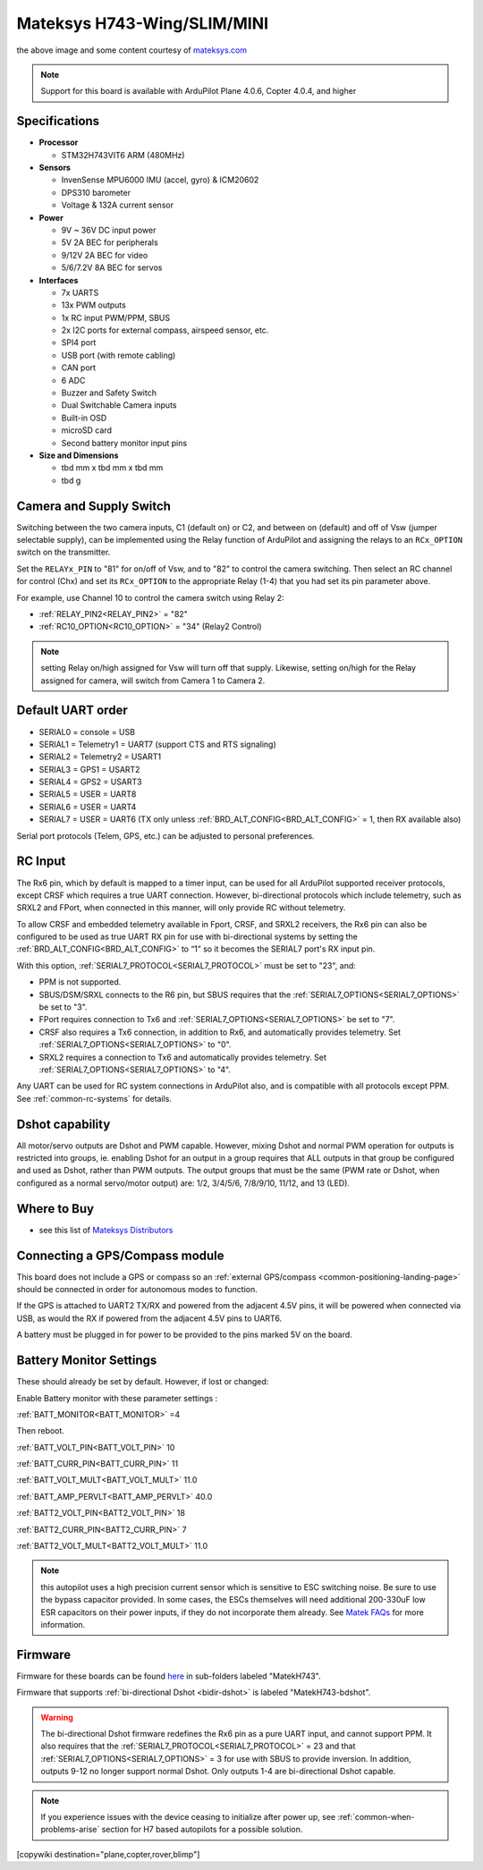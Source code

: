 .. _common-matekh743-wing:

============================
Mateksys H743-Wing/SLIM/MINI
============================

.. image:: ../../../images/matekh743-wing.png
     :target: ../_images/matekh743-wing.png
    

the above image and some content courtesy of `mateksys.com <http://www.mateksys.com/>`__

.. note::

   Support for this board is available with ArduPilot Plane 4.0.6, Copter 4.0.4, and higher

Specifications
==============

-  **Processor**

   -  STM32H743VIT6  ARM (480MHz)


-  **Sensors**

   -  InvenSense MPU6000 IMU (accel, gyro) & ICM20602
   -  DPS310 barometer
   -  Voltage & 132A current sensor


-  **Power**

   -  9V ~ 36V DC input power
   -  5V 2A BEC for peripherals
   -  9/12V 2A BEC for video
   -  5/6/7.2V 8A BEC for servos


-  **Interfaces**

   -  7x UARTS
   -  13x PWM outputs
   -  1x RC input PWM/PPM, SBUS
   -  2x I2C ports for external compass, airspeed sensor, etc.
   -  SPI4 port
   -  USB port (with remote cabling)
   -  CAN port
   -  6 ADC
   -  Buzzer and Safety Switch
   -  Dual Switchable Camera inputs
   -  Built-in OSD
   -  microSD card
   -  Second battery monitor input pins


-  **Size and Dimensions**

   - tbd mm x tbd mm x tbd mm
   - tbd g


Camera and Supply Switch
========================

Switching between the two camera inputs, C1 (default on) or C2, and between on (default) and off of Vsw (jumper selectable supply), can be implemented using the Relay function of ArduPilot and assigning the relays to an ``RCx_OPTION`` switch on the transmitter.

Set the ``RELAYx_PIN`` to "81" for on/off of Vsw, and to "82" to control the camera switching.
Then select an RC channel for control (Chx) and set its ``RCx_OPTION`` to the appropriate Relay (1-4) that you had set its pin parameter above.

For example, use Channel 10 to control the camera switch using Relay 2:

- :ref:`RELAY_PIN2<RELAY_PIN2>` = "82"
- :ref:`RC10_OPTION<RC10_OPTION>` = "34" (Relay2 Control)

.. note:: setting Relay on/high assigned for Vsw will turn off that supply. Likewise, setting on/high for the Relay assigned for camera, will switch from Camera 1 to Camera 2.
   
Default UART order
==================

- SERIAL0 = console = USB
- SERIAL1 = Telemetry1 = UART7 (support CTS and RTS signaling)
- SERIAL2 = Telemetry2 = USART1
- SERIAL3 = GPS1 = USART2
- SERIAL4 = GPS2 = USART3
- SERIAL5 = USER = UART8
- SERIAL6 = USER = UART4
- SERIAL7 = USER = UART6 (TX only unless :ref:`BRD_ALT_CONFIG<BRD_ALT_CONFIG>` = 1, then RX available also)

Serial port protocols (Telem, GPS, etc.) can be adjusted to personal preferences.

RC Input
========

The Rx6 pin, which by default is mapped to a timer input, can be used for all ArduPilot supported receiver protocols, except CRSF which requires a true UART connection. However, bi-directional protocols which include telemetry, such as SRXL2 and FPort, when connected in this manner, will only provide RC without telemetry. 

To allow CRSF and embedded telemetry available in Fport, CRSF, and SRXL2 receivers, the Rx6 pin can also be configured to be used as true UART RX pin for use with bi-directional systems by setting the :ref:`BRD_ALT_CONFIG<BRD_ALT_CONFIG>` to “1” so it becomes the SERIAL7 port's RX input pin.

With this option, :ref:`SERIAL7_PROTOCOL<SERIAL7_PROTOCOL>` must be set to "23", and:

- PPM is not supported.

- SBUS/DSM/SRXL connects to the R6 pin, but SBUS requires that the :ref:`SERIAL7_OPTIONS<SERIAL7_OPTIONS>` be set to "3".

- FPort requires connection to Tx6 and :ref:`SERIAL7_OPTIONS<SERIAL7_OPTIONS>` be set to "7".

- CRSF also requires a Tx6 connection, in addition to Rx6, and automatically provides telemetry. Set :ref:`SERIAL7_OPTIONS<SERIAL7_OPTIONS>` to "0".

- SRXL2 requires a connection to Tx6 and automatically provides telemetry.  Set :ref:`SERIAL7_OPTIONS<SERIAL7_OPTIONS>` to "4".

Any UART can be used for RC system connections in ArduPilot also, and is compatible with all protocols except PPM. See :ref:`common-rc-systems` for details.


Dshot capability
================

All motor/servo outputs are Dshot and PWM capable. However, mixing Dshot and normal PWM operation for outputs is restricted into groups, ie. enabling Dshot for an output in a group requires that ALL outputs in that group be configured and used as Dshot, rather than PWM outputs. The output groups that must be the same (PWM rate or Dshot, when configured as a normal servo/motor output) are: 1/2, 3/4/5/6, 7/8/9/10, 11/12, and 13 (LED).

Where to Buy
============

- see this list of `Mateksys Distributors <http://www.mateksys.com/?page_id=1212>`__

Connecting a GPS/Compass module
===============================

This board does not include a GPS or compass so an :ref:`external GPS/compass <common-positioning-landing-page>` should be connected in order for autonomous modes to function.

If the GPS is attached to UART2 TX/RX and powered from the adjacent 4.5V pins, it will be powered when connected via USB, as would the RX if powered from the adjacent 4.5V pins to UART6.

A battery must be plugged in for power to be provided to the pins marked 5V on the board.

Battery Monitor Settings
========================

These should already be set by default. However, if lost or changed:

Enable Battery monitor with these parameter settings :

:ref:`BATT_MONITOR<BATT_MONITOR>` =4

Then reboot.

:ref:`BATT_VOLT_PIN<BATT_VOLT_PIN>` 10

:ref:`BATT_CURR_PIN<BATT_CURR_PIN>` 11

:ref:`BATT_VOLT_MULT<BATT_VOLT_MULT>` 11.0

:ref:`BATT_AMP_PERVLT<BATT_AMP_PERVLT>` 40.0

:ref:`BATT2_VOLT_PIN<BATT2_VOLT_PIN>` 18

:ref:`BATT2_CURR_PIN<BATT2_CURR_PIN>` 7

:ref:`BATT2_VOLT_MULT<BATT2_VOLT_MULT>` 11.0

.. note:: this autopilot uses a high precision current sensor which is sensitive to ESC switching noise. Be sure to use the bypass capacitor provided. In some cases, the ESCs themselves will need additional 200-330uF low ESR capacitors on their power inputs, if they do not incorporate them already. See `Matek FAQs <http://www.mateksys.com/?p=5712#tab-id-12>`__ for more information.

Firmware
========

Firmware for these boards can be found `here <https://firmware.ardupilot.org>`_ in  sub-folders labeled
"MatekH743".

Firmware that supports :ref:`bi-directional Dshot <bidir-dshot>` is labeled "MatekH743-bdshot".

.. warning:: The bi-directional Dshot firmware redefines the Rx6 pin as a pure UART input, and cannot support PPM. It also requires that the :ref:`SERIAL7_PROTOCOL<SERIAL7_PROTOCOL>` = 23 and that :ref:`SERIAL7_OPTIONS<SERIAL7_OPTIONS>` = 3 for use with SBUS to provide inversion. In addition, outputs 9-12 no longer support normal Dshot. Only outputs 1-4 are bi-directional Dshot capable.


.. note:: If you experience issues with the device ceasing to initialize after power up, see :ref:`common-when-problems-arise` section for H7 based autopilots for a possible solution.

[copywiki destination="plane,copter,rover,blimp"]